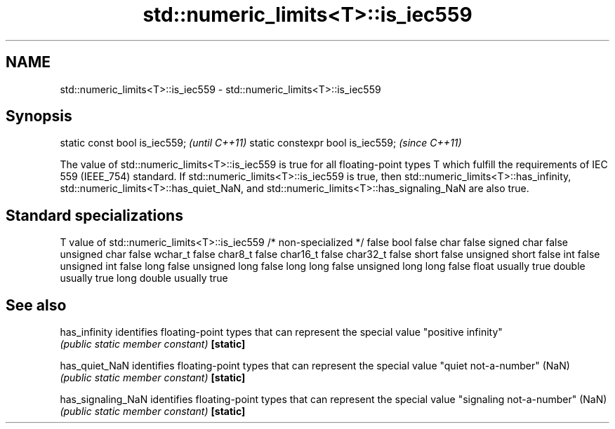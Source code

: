 .TH std::numeric_limits<T>::is_iec559 3 "2020.03.24" "http://cppreference.com" "C++ Standard Libary"
.SH NAME
std::numeric_limits<T>::is_iec559 \- std::numeric_limits<T>::is_iec559

.SH Synopsis

static const bool is_iec559;      \fI(until C++11)\fP
static constexpr bool is_iec559;  \fI(since C++11)\fP

The value of std::numeric_limits<T>::is_iec559 is true for all floating-point types T which fulfill the requirements of IEC 559 (IEEE_754) standard. If std::numeric_limits<T>::is_iec559 is true, then std::numeric_limits<T>::has_infinity, std::numeric_limits<T>::has_quiet_NaN, and std::numeric_limits<T>::has_signaling_NaN are also true.

.SH Standard specializations


T                     value of std::numeric_limits<T>::is_iec559
/* non-specialized */ false
bool                  false
char                  false
signed char           false
unsigned char         false
wchar_t               false
char8_t               false
char16_t              false
char32_t              false
short                 false
unsigned short        false
int                   false
unsigned int          false
long                  false
unsigned long         false
long long             false
unsigned long long    false
float                 usually true
double                usually true
long double           usually true


.SH See also



has_infinity      identifies floating-point types that can represent the special value "positive infinity"
                  \fI(public static member constant)\fP
\fB[static]\fP

has_quiet_NaN     identifies floating-point types that can represent the special value "quiet not-a-number" (NaN)
                  \fI(public static member constant)\fP
\fB[static]\fP

has_signaling_NaN identifies floating-point types that can represent the special value "signaling not-a-number" (NaN)
                  \fI(public static member constant)\fP
\fB[static]\fP




